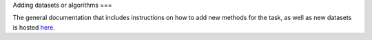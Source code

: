 Adding datasets or algorithms
===

The general documentation that includes instructions on how to add new methods for the task, as well as new datasets is hosted `here <https://openproblems.bio/documentation/>`_.
